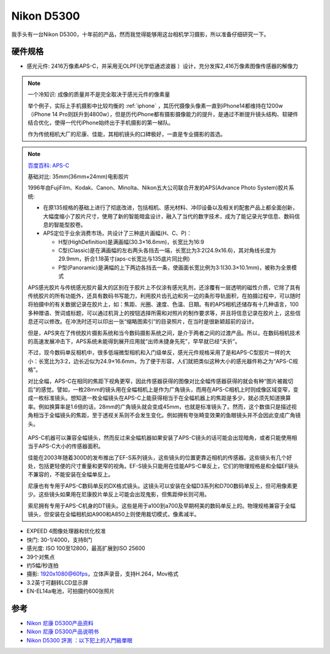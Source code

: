 .. _nikon_d5300:

========================
Nikon D5300
========================

我手头有一台Nikon D5300，十年前的产品，然而我觉得能够用这台相机学习摄影，所以准备仔细研究一下。

.. figure:: ../../_static/life/photography/nikon_d5300_1.png

.. figure:: ../../_static/life/photography/nikon_d5300_2.png

硬件规格
=============

- 感光元件: 2416万像素APS-C，并采用无OLPF(光学低通滤波器 ）设计，充分发挥2,416万像素图像传感器的解像力

.. note::

   一个冷知识: 成像的质量并不是完全取决于感光元件的像素量

   举个例子，实际上手机摄影中比较均衡的 :ref:`iphone` ，其历代摄像头像素一直到iPhone14都维持在1200w（iPhone 14 Pro则跃升到4800w），但是历代iPhone都有摄影摄像能力的提升，是通过不断提升镜头结构、软硬件结合优化，使得一代代iPhone始终出于手机摄影的第一梯队。

   作为传统相机大厂的尼康、佳能，其相机镜头的口碑极好，一直是专业摄影的首选。

.. note::

   `百度百科: APS-C <https://baike.baidu.com/item/APS-C/9304201>`_

   基础对比: 35mm(36mm×24mm)电影胶片

   1996年由FujiFilm、Kodak、Canon、Minolta、Nikon五大公司联合开发的APS(Advance Photo System)胶片系统:

   - 在原135规格的基础上进行了彻底改进，包括相机、感光材料、冲印设备以及相关的配套产品上都全面创新，大幅度缩小了胶片尺寸，使用了新的智能暗盒设计，融入了当代的数字技术，成为了能记录光学信息、数码信息的智能型胶卷。
   - APS定位于业余消费市场，共设计了三种底片画幅(H、C、P)：

     - H型(HighDefinition)是满画幅(30.3×16.6mm)，长宽比为16:9
     - C型(Classic)是在满画幅的左右两头各挡去一端，长宽比为3:2(24.9x16.6)，其对角线长度为29.9mm，折合1.18英寸(aps-c长宽比与135底片同比例)
     - P型(Panoramic)是满幅的上下两边各挡去一条，使画面长宽比例为3:1(30.3×10.1mm)，被称为全景模式

   APS感光胶片与传统感光胶片最大的区别在于胶片上不仅涂有感光乳剂，还涂覆有一层透明的磁性介质，它除了具有传统胶片的所有功能外，还具有数码书写能力，利用胶片齿孔边和另一边的条形导轨面积，在拍摄过程中，可以随时将拍摄中的有关数据记录在胶片上，如：焦距、光圈、速度、色温、日期。有的APS相机还储存有十几种语言，100多种赠语、贺词或标题，可以通过机背上的按钮选择所需和对照片的制作要求等，并且将信息记录在胶片上，这些信息还可以修改。在冲洗时还可以印出一张“缩略图索引”的目录照片，在当时是很新颖超前的设计。

   但是，APS夹在了传统胶片摄影系统和当今数码摄影系统之间，是介于两者之间的过渡产品。所以，在数码相机技术的高速发展冲击下，APS系统未能得到展开应用就“出师未捷身先死”，早早就已经“夭折”。

   不过，现今数码单反相机中，很多低端微型相机和入门级单反，感光元件规格采用了是和APS-C型胶片一样的大小：长宽比为3:2，边长近似为24.9×16.6mm，为了便于形容，人们就把类似这种大小的感光器件称之为“APS-C规格”。

   对比全幅，APS-C在相同的焦距下视角更窄，因此传感器获得的图像对比全幅传感器获得的就会有种“图片被裁切后”的感觉。譬如，一枚28mm的镜头用在全幅相机上是作为广角镜头，而用在APS-C相机上时则成像区域变窄，变成一枚标准镜头。想知道一枚全幅镜头在APS-C上能获得相当于在全幅机器上的焦距是多少，就必须先知道换算率。例如换算率是1.6倍的话，28mm的广角镜头就会变成45mm，也就是标准镜头了。然而，这个数值只是描述视角相当于全幅镜头的焦距，至于透视关系则不会发生变化。例如拥有夸张畸变效果的鱼眼镜头并不会因此变成广角镜头。

   .. figure:: ../../_static/life/photography/aps_size.jpg
      :scale: 60

   APS-C机器可以兼容全幅镜头，然而反过来全幅机器如果安装了APS-C镜头的话可能会出现暗角，或者只能使用相当于APS-C大小的传感器面积。

   佳能在2003年随着300D的发布推出了EF-S系列镜头，这些镜头的位置更靠近相机的传感器。这些镜头有几个好处，包括更轻便的尺寸重量和更窄的视角。EF-S镜头只能用在佳能APS-C单反上，它们的物理规格是和全幅EF镜头不兼容的，不能安装在全幅单反上。

   尼康也有专用于APS-C数码单反的DX格式镜头。这镜头可以安装在全幅D3系列和D700数码单反上，但可用像素更少。这些镜头如果用在尼康胶片单反上可能会出现鬼影，但焦距伸长则可用。
   
   索尼拥有专用于APS-C机身的DT镜头。这些是用于a100到a700及早期柯美的数码单反上的。物理规格兼容于全幅镜头，但安装在全幅相机如A900和A850上则使用裁切模式，像素减半。

- EXPEED 4图像处理器和优化校准
- 快门: 30-1/4000，支持B门
- 感光度: ISO 100至12800，最高扩展到ISO 25600
- 39个对焦点
- 约5幅/秒连拍
- 摄影: 1920x1080@60fps，立体声录音，支持H.264，Mov格式
- 3.2英寸可翻转LCD显示屏
- EN-EL14a电池，可拍摄约600张照片

参考
=======

- `Nikon 尼康 D5300产品资料 <https://www.nikon.com.cn/sc_CN/product/digital-slr-cameras/d5300#overview>`_
- `Nikon 尼康 D5300产品说明书 <https://downloadcenter.nikonimglib.com/zh-cn/products/25/D5300.html>`_
- `Nikon D5300 評測 ：以下犯上的入門級單眼 <https://digiphoto.techbang.com/posts/5941-nikon-d5300-evaluation-the-following-make-entry-level-slr>`_

